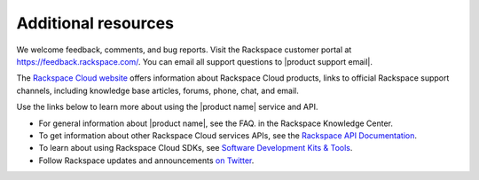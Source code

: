 .. _additional-resources:

Additional resources
~~~~~~~~~~~~~~~~~~~~~~

We welcome feedback, comments, and bug reports. Visit the Rackspace customer portal 
at https://feedback.rackspace.com/. You can email all support questions to 
|product support email|.

The `Rackspace Cloud website`_ offers information about Rackspace Cloud products, 
links to official Rackspace support channels, including knowledge base articles, 
forums, phone, chat, and email.

Use the links below to learn more about using the |product name| service and API.

- For general information about |product name|, see the FAQ. 
  in the Rackspace Knowledge Center.
    
- To get information about other Rackspace Cloud services APIs, see the
  `Rackspace API Documentation`_.
  
- To learn about using Rackspace Cloud SDKs, see `Software Development Kits & Tools`_.

- Follow Rackspace updates and announcements `on Twitter`_. 


.. _Rackspace API Documentation: https://developer.rackspace.com/docs/

.. _Software Development Kits & Tools: https://developer.rackspace.com/docs/#sdks

.. _Rackspace Cloud website: http://www.rackspace.com/cloud/

.. _on Twitter: http://www.twitter.com/rackspace

.. _standard HTTP 1.1 response codes: http://www.w3.org/Protocols/rfc2616/rfc2616-sec10.html





